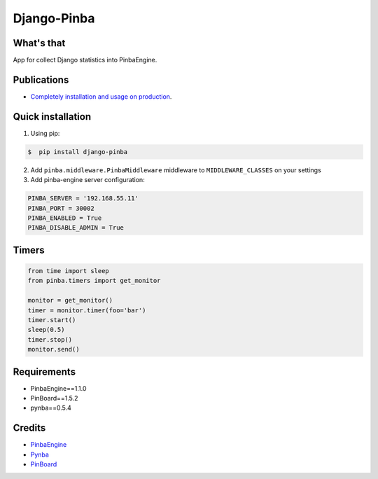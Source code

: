 Django-Pinba
============

What's that
-----------
App for collect Django statistics into PinbaEngine.


Publications
-----------
* `Completely installation and usage on production <http://habrahabr.ru/post/200128/>`_.


Quick installation
------------------
1. Using pip:

.. code-block:: bash

    $  pip install django-pinba


2. Add ``pinba.middleware.PinbaMiddleware`` middleware to ``MIDDLEWARE_CLASSES`` on your settings

3. Add pinba-engine server configuration:

.. code-block:: python

    PINBA_SERVER = '192.168.55.11'
    PINBA_PORT = 30002
    PINBA_ENABLED = True
    PINBA_DISABLE_ADMIN = True


Timers
------
.. code-block:: python

    from time import sleep
    from pinba.timers import get_monitor

    monitor = get_monitor()
    timer = monitor.timer(foo='bar')
    timer.start()
    sleep(0.5)
    timer.stop()
    monitor.send()


Requirements
------------
* PinbaEngine==1.1.0
* PinBoard==1.5.2
* pynba==0.5.4


Credits
-------

- PinbaEngine_
- Pynba_
- PinBoard_

.. _PinbaEngine: http://pinba.org
.. _Pynba: https://github.com/johnnoone/pynba
.. _PinBoard: https://github.com/intaro/pinboard


.. image:: https://d2weczhvl823v0.cloudfront.net/gotlium/django-pinba/trend.png
    :alt: Bitdeli badge
    :target: https://bitdeli.com/free
